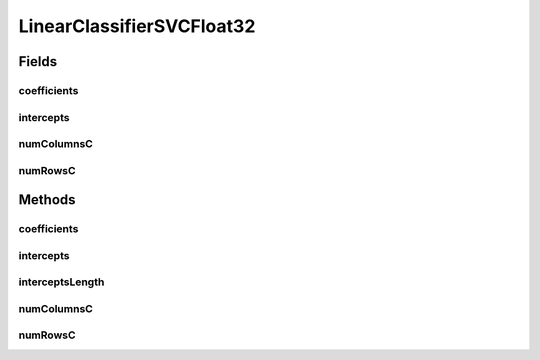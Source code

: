 LinearClassifierSVCFloat32
==========================

.. java:package:: mmlib4j.models.svm
   :noindex:

.. java:type:: public class LinearClassifierSVCFloat32 implements LinearClassifierSVC<float[]>

Fields
------
coefficients
^^^^^^^^^^^^

.. java:field::  float coefficients
   :outertype: LinearClassifierSVCFloat32

intercepts
^^^^^^^^^^

.. java:field::  float intercepts
   :outertype: LinearClassifierSVCFloat32

numColumnsC
^^^^^^^^^^^

.. java:field::  int numColumnsC
   :outertype: LinearClassifierSVCFloat32

numRowsC
^^^^^^^^

.. java:field::  int numRowsC
   :outertype: LinearClassifierSVCFloat32

Methods
-------
coefficients
^^^^^^^^^^^^

.. java:method:: @Override public float[] coefficients()
   :outertype: LinearClassifierSVCFloat32

intercepts
^^^^^^^^^^

.. java:method:: @Override public float[] intercepts()
   :outertype: LinearClassifierSVCFloat32

interceptsLength
^^^^^^^^^^^^^^^^

.. java:method:: @Override public int interceptsLength()
   :outertype: LinearClassifierSVCFloat32

numColumnsC
^^^^^^^^^^^

.. java:method:: @Override public int numColumnsC()
   :outertype: LinearClassifierSVCFloat32

numRowsC
^^^^^^^^

.. java:method:: @Override public int numRowsC()
   :outertype: LinearClassifierSVCFloat32


